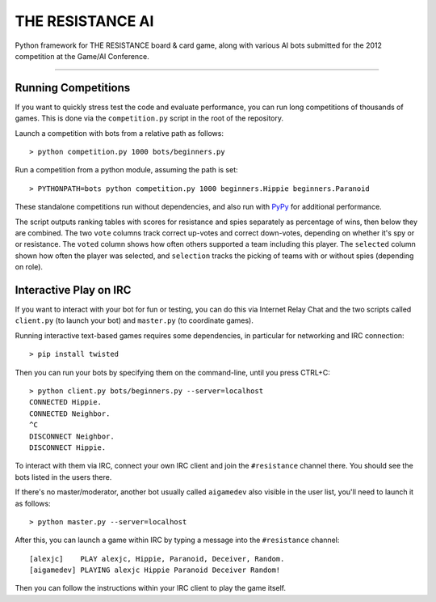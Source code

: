 THE RESISTANCE AI
=================

Python framework for THE RESISTANCE board & card game, along with various AI bots submitted for the 2012 competition at the Game/AI Conference.

|Build Status|

----

Running Competitions
--------------------

If you want to quickly stress test the code and evaluate performance, you can run long competitions of thousands of games.  This is done via the ``competition.py`` script in the root of the repository.

Launch a competition with bots from a relative path as follows::

    > python competition.py 1000 bots/beginners.py

Run a competition from a python module, assuming the path is set::

    > PYTHONPATH=bots python competition.py 1000 beginners.Hippie beginners.Paranoid

These standalone competitions run without dependencies, and also run with PyPy_ for additional performance.

.. image:: docs/competition.png

The script outputs ranking tables with scores for resistance and spies separately as percentage of wins, then below they are combined.  The two ``vote`` columns track correct up-votes and correct down-votes, depending on whether it's spy or or resistance.  The ``voted`` column shows how often others supported a team including this player.  The ``selected`` column shown how often the player was selected, and ``selection`` tracks the picking of teams with or without spies (depending on role).


Interactive Play on IRC
-----------------------

If you want to interact with your bot for fun or testing, you can do this via Internet Relay Chat and the two scripts called ``client.py`` (to launch your bot) and ``master.py`` (to coordinate games).

Running interactive text-based games requires some dependencies, in particular for networking and IRC connection::

    > pip install twisted

Then you can run your bots by specifying them on the command-line, until you press CTRL+C::

    > python client.py bots/beginners.py --server=localhost
    CONNECTED Hippie.
    CONNECTED Neighbor.
    ^C
    DISCONNECT Neighbor.
    DISCONNECT Hippie.

To interact with them via IRC, connect your own IRC client and join the ``#resistance`` channel there.  You should see the bots listed in the users there.

If there's no master/moderator, another bot usually called ``aigamedev`` also visible in the user list, you'll need to launch it as follows::

    > python master.py --server=localhost

After this, you can launch a game within IRC by typing a message into the ``#resistance`` channel::

    [alexjc]    PLAY alexjc, Hippie, Paranoid, Deceiver, Random.
    [aigamedev] PLAYING alexjc Hippie Paranoid Deceiver Random!

Then you can follow the instructions within your IRC client to play the game itself.


.. |Build Status| image:: https://travis-ci.org/aigamedev/resistance.png?branch=master
   :target: https://travis-ci.org/aigamedev/resistance

.. _PyPy: http://pypy.org/